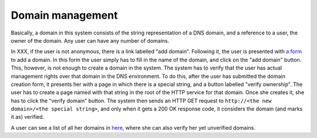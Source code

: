 
Domain management
=================

Basically, a domain in this system consists of the string representation of a DNS domain, and a reference to a user, the owner of the domain. Any user can have any number of domains.

In XXX, if the user is not anonymous, there is a link labelled "add domain". Following it, the user is presented with `a form <TERENAPEERDOMAIN/domain/add>`_ to add a domain. In this form the user simply has to fill in the name of the domain, and click on the "add domain" button. This, however, is not enough to create a domain in the system. The system has to verify that the user has actual management rights over that domain in the DNS environment. To do this, after the user has submitted the domain creation form, it presents her with a page in which there is a special string, and a button labelled "verify ownership". The user has to create a page named with that string in the root of the HTTP service for that domain. Once she creates it, she has to click the "verify domain" button. The system then sends an HTTP GET request to ``http://<the new domain>/<the special string>``, and only when it gets a 200 OK response code, it considers the domain (and marks it as) verified.

A user can see a list of all her domains in `here <TERENAPEERDOMAIN/domain/>`_, where she can also verify her yet unverified domains.
